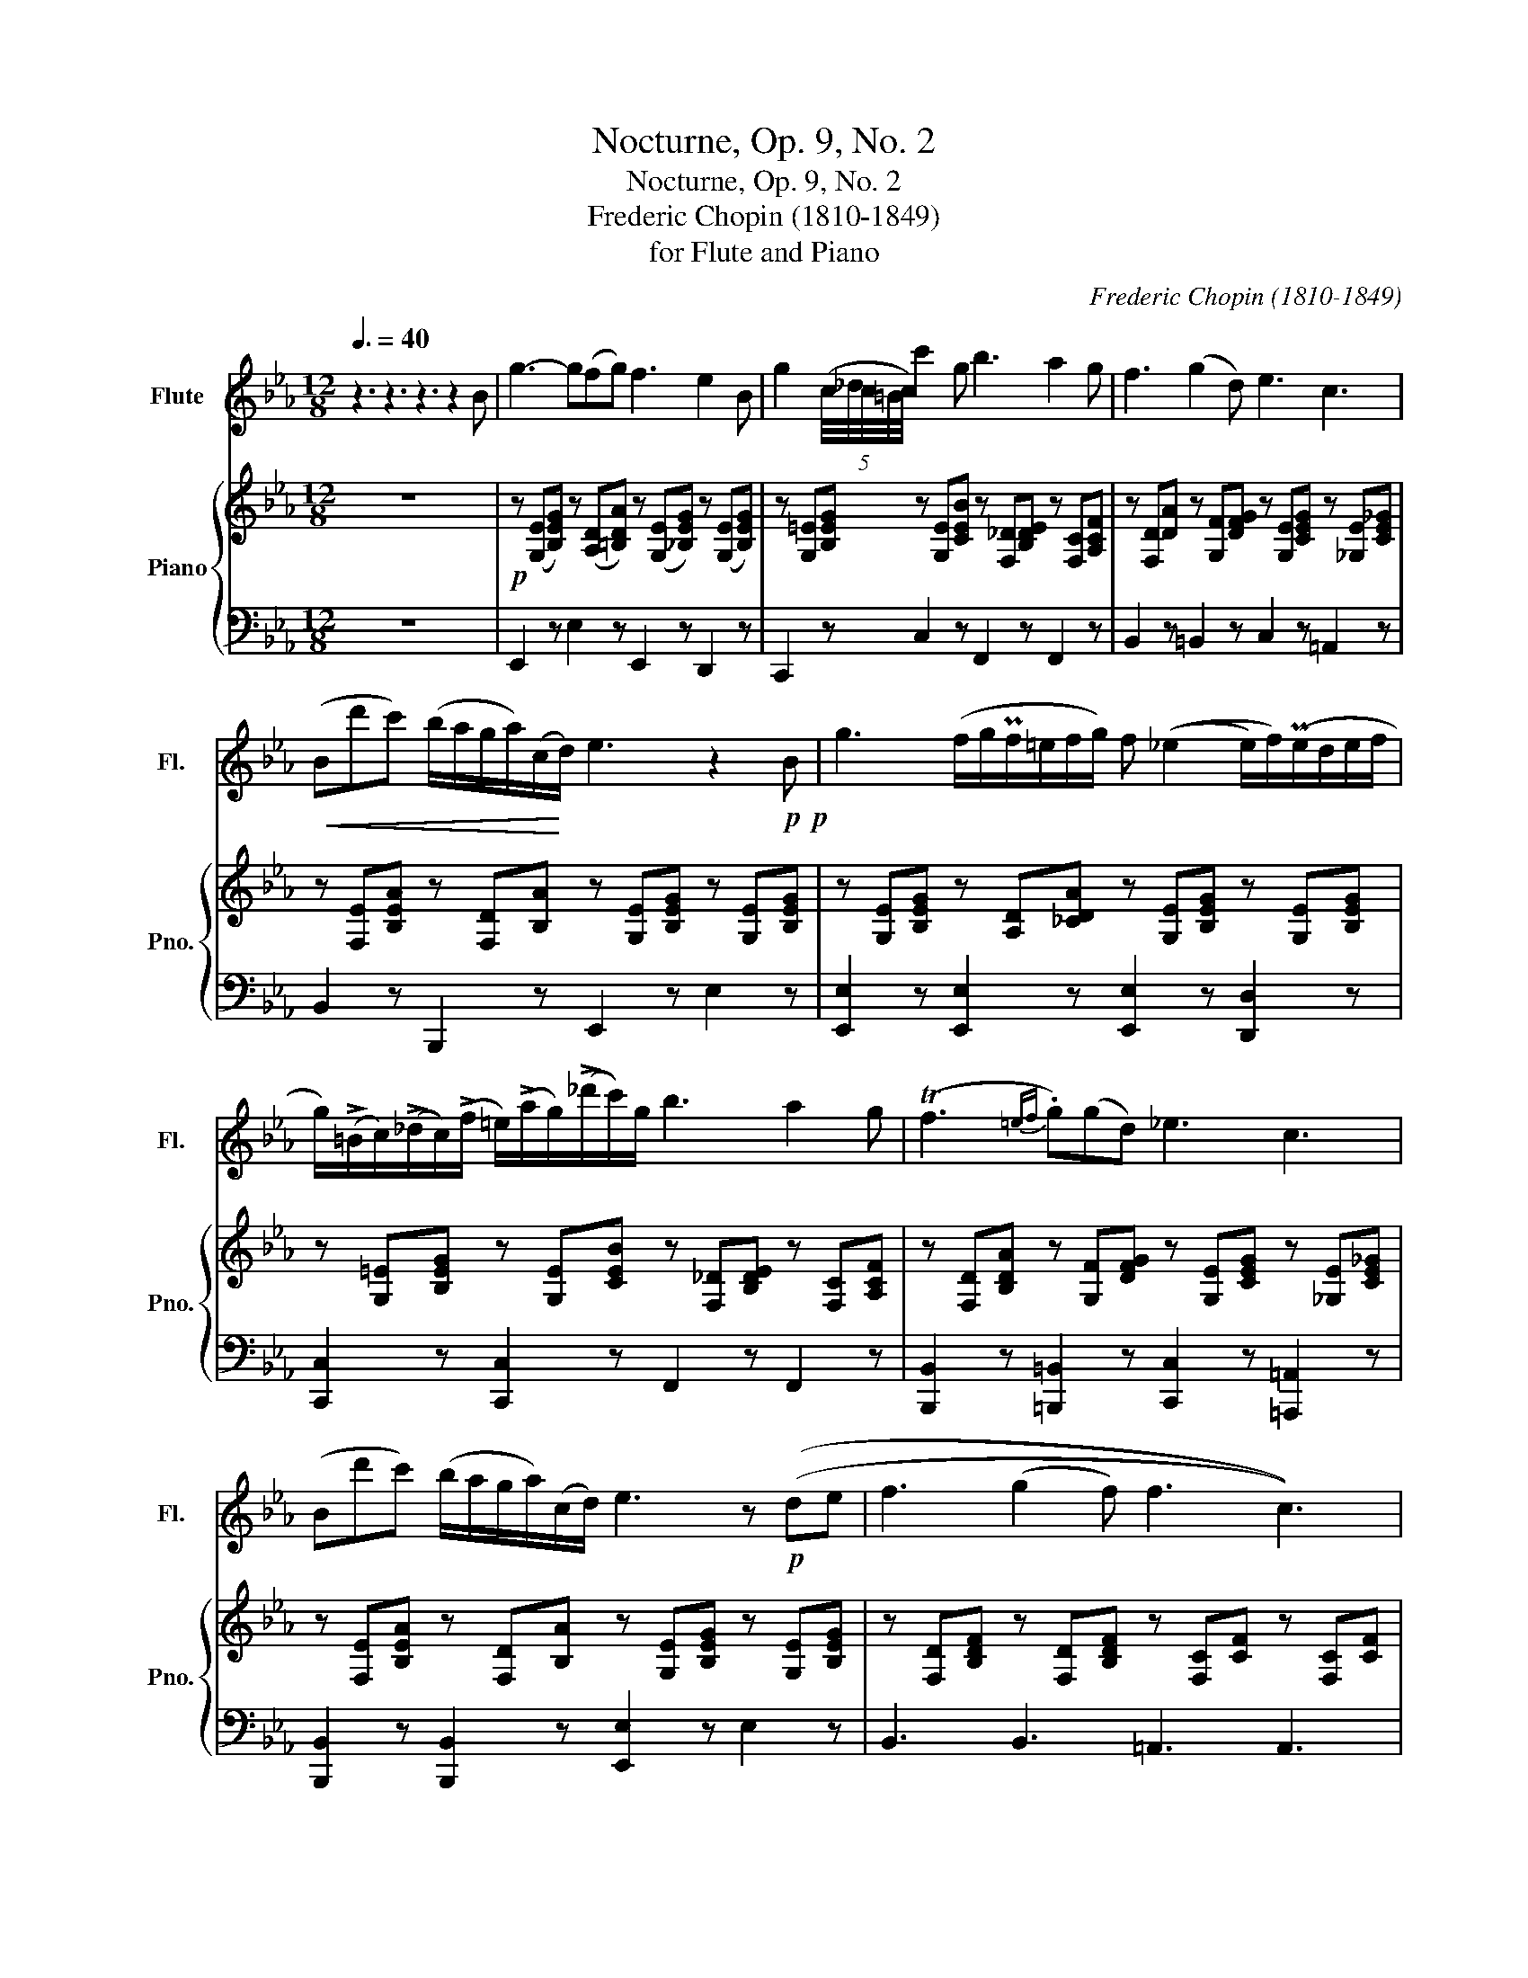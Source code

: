 X:1
T:Nocturne, Op. 9, No. 2
T:Nocturne, Op. 9, No. 2
T:Frederic Chopin (1810-1849)
T:for Flute and Piano
C:Frederic Chopin (1810-1849)
%%score 1 { 2 | 3 }
L:1/8
Q:3/8=40
M:12/8
K:Eb
V:1 treble nm="Flute" snm="Fl."
V:2 treble nm="Piano" snm="Pno."
V:3 bass 
V:1
 z3 z3 z3 z2 B | g3- g(fg) f3 e2 B | g2 (5:4:5(c/4_d/4c/4=B/4c/4) c'2 g b3 a2 g | f3 (g2 d) e3 c3 | %4
!<(! (Bd'c') (b/a/g/a/)(c/!<)!d/) e3 z2!p!!p! B | g3 (f/g/Pf/=e/f/g/) f ((_e2 e/)f/)(Pe/d/e/f/ | %6
 g/)(!>!=B/c/)((!>!_d/c/))(!>!f/ =e/)(!>!a/g/)(!>!_d'/c'/)g/ b3 a2 g | (Tf3{=ef} .g)((gd)) _e3 c3 | %8
 (Bd'c') (b/a/g/a/)(c/d/) e3 z!p! ((de | f3 (g2 f) f3 c3)) | %10
 .e(.e.e) !tenuto!e(d/e/f/>e/) (e3 B3) | b3 (=a2 g) f3 d3 | %12
 e3 !tenuto!d!tenuto!c!tenuto!d (!tenuto!B.=B.B .c.c.d) | %13
[Q:3/8=35]{GBe} g-!fermata!g[Q:3/8=40] (=A/B/) (_c/B/^c/d/)(g/>f/) f2 (e- e/f/)(Pe/d/e/f/ | %14
!<(! g/)(((=B/c/)(_d/c/)(f/ =e/)(a/g/)))(((_d'/c'/)g/!<)! b3 a2 g)) | (Tf3{=ef} .g)(gd) _e3 c3 | %16
 (Bd'_d') (c'/4=b/4_b/4=a/4_a/4f/4d/4)_c/4(5:4:5(B/4d/4g/4)f/4e/4[Q:3/8=35] e3[Q:3/8=40] z (de) | %17
 f3 (g2 f) f3 c3 | (4:3:4eeee e(d/e/f/>e/) e3 B3 | b3 ((=a2 g)) f3 d3 | %20
 e3 !tenuto!d!tenuto!c!tenuto!d ((!tenuto!B.=B.B .c.c.d)) | %21
[Q:3/8=35]{GBe} g-!fermata!g[Q:3/8=40] (=A/B/) (_c/B/^c/d/)(g/>f/) f2 (e- e/f/)Pe/d/e/f/ | %22
!<(! g/(((=B/c/)(_d/c/)(f/ =e/)(a/g/)))(((_d'/c'/)g/!<)! b3 a2 g)) | %23
 ((((Tf3{=ef} .g))))((((gd)))) _e3 c3 | %24
 B/(d'._d'/.c'/>.=b/ ._b/.=a/(5:4:5_a/4=A/4B/4=B/4c/4(5:4:5_d/4=d/4g/4f/4e/4) e6 | (e3 f)ef g6 | %26
 (e3- e/f/e/f/e/f/) g2 (5:4:5((e/4f/4e/4d/4e/4) e')d'c' | %27
 (b2 =a _acd) (ef/Pe/d/e/){e} g'(.f'/.e'/.d'/.c'/) | (=b_b=a) (a/_a/)(a/g/)(g/>f/) e6 | %29
 (e3- (3e/f/e/(3f/e/f/!tenuto!e/!tenuto!f/) g6 | e(A/B/PA/G/ A/)(=B/e/a/e'/>)f'/ g'e' e'2 d'c' | %31
 =b_b=a _agd e e'2- e'fc' | =b6 !fermata!_b6 | %33
 (=b/4_b/4c'/4=a/4)(=b/4_b/4c'/4a/4)(=b/4_b/4c'/4a/4) (=b/4_b/4c'/4a/4)(=b/4_b/4c'/4a/4)(=b/4_b/4c'/4a/4) (=b/4_b/4c'/4a/4)[Q:3/8=35](=b/4_b/4c'/4a/4)[Q:3/8=30](=b/4_b/4d'/4c'/4)[Q:3/8=25] (b/4a/4_a/4g/4)[Q:3/8=20] (f/4=d/4e/4c/4)[Q:3/8=15] (B/4_A/4c/4d/4) | %34
[Q:3/8=40] e6 b6 | !fermata!e'6 z2 z4 |] %36
V:2
 z12 |!p! z ([G,E][B,EG]) z ([A,D][=B,DA]) z (([G,E][_B,EG])) z (([G,E][B,EG])) | %2
 z [G,=E][B,EG] z [G,E][CEB] z [F,_D][B,DE] z [F,C][A,CF] | %3
 z [F,D][DA] z [G,F][DFG] z [G,E][CEG] z [_G,E][CE_G] | %4
 z [F,E][B,EA] z [F,D][B,A] z [G,E][B,EG] z [G,E][B,EG] | %5
 z [G,E][B,EG] z [A,D][_CDA] z [G,E][B,EG] z [G,E][B,EG] | %6
 z [G,=E][B,EG] z [G,E][CEB] z [F,_D][B,DE] z [F,C][A,CF] | %7
 z [F,D][B,DA] z [G,F][DFG] z [G,E][CEG] z [_G,E][CE_G] | %8
 z [F,E][B,EA] z [F,D][B,A] z [G,E][B,EG] z [G,E][B,EG] | %9
 z [F,D][B,DF] z [F,D][B,DF] z [F,C][CF] z [F,C][CF] | %10
 z [E,C][A,CE] z [E,_C][A,CE] z [G,E][B,EG] z [G,E][B,EG] | %11
 z [=E,_D][B,DG] z [E,C][B,CG] z [F,E][CE=A] z [G,=D][B,DB] | %12
 G[G,E][CEG] =A,[E=A][EA] !tenuto![FB](.[E=B].[=EB] .[E_Bc].[=Ac].[_Ad]) | %13
 z [G,E][B,EG] z [A,D][B,DA] z [G,E][B,EG] z [G,E][B,EG] | %14
 z [G,=E][B,EG] z [G,E][CEB] z [F,_D][B,DE] z [F,C][A,CF] | %15
 z [F,D][B,DA] z [G,F][DFG] z [G,E][CEG] z [_G,E][CE_G] | %16
 z [F,E][B,EA] z [F,D][B,A] z [G,E][B,EG] z [G,E][B,EG] | %17
 z [F,D][B,DF] z [F,D][B,DF] z [F,C][CF] z [F,C][CF] | %18
 z [E,C][A,CE] z [E,_C][A,CE] z [G,E][B,EG] z [G,E][B,EG] | %19
 z [=E,_D][B,DG] z [E,C][B,CG] z [F,E][CE=A] z [G,=D][B,DB] | %20
 G[G,E][CEG] =A,[E=A][EA] !tenuto![FB](.[E=B].[=EB] .[E_Bc].[=Ac].[_Ad]) | %21
 z [G,E][B,EG] z [A,D][B,DA] z [G,E][B,EG] z [G,E][B,EG] | %22
 z [G,=E][B,EG] z [G,E][CEB] z [F,_D][B,DE] z [F,C][A,CF] | %23
 z [F,D][B,DA] z [G,F][DFG] z [G,E][CEG] z [_G,E][CE_G] | %24
 z [F,E][B,EA] z [F,D][B,A] z [G,E][B,EG] z [G,E][B,EG] | %25
 z [A,_CE][CEA] z [A,CE][CEA] z [G,E][B,EG] z [G,E][B,EG] | %26
 z [A,_CE][CEA] z [A,CE][CEA] z [G,B,E][B,EG] z [G,E][B,EG] | %27
 z [F,D][B,A] z [F,D][B,A] z [F,D][B,A] z [F,E][CEF] | %28
 (z [F,E][B,EA]) z [F,D][B,DA] z [G,E][B,EG] z [G,E][B,EG] | e6 g6 | e6 g6 | %31
 =b_b=a _agd e [ee']2- [ee'][Ff][cc'] | =b6 !fermata!_b6 | z12 | [Ge]Bg [Ge]Bg [Ge]Bg [Ge]Bg | %35
 [Ge]3[K:treble] [ge']3[K:bass] !fermata![G,E]6 |] %36
V:3
 z12 | E,,2 z E,2 z E,,2 z D,,2 z | C,,2 z C,2 z F,,2 z F,,2 z | B,,2 z =B,,2 z C,2 z =A,,2 z | %4
 B,,2 z B,,,2 z E,,2 z E,2 z | [E,,E,]2 z [E,,E,]2 z [E,,E,]2 z [D,,D,]2 z | %6
 [C,,C,]2 z [C,,C,]2 z F,,2 z F,,2 z | [B,,,B,,]2 z [=B,,,=B,,]2 z [C,,C,]2 z [=A,,,=A,,]2 z | %8
 [B,,,B,,]2 z [B,,,B,,]2 z [E,,E,]2 z E,2 z | B,,3 B,,3 =A,,3 A,,3 | %10
 A,,2 z [A,,,A,,]2 z [E,,E,]2 z [E,,E,]2 z | [=E,,=E,]2 z [E,,E,]2 z [F,,F,]2 z [G,,G,]2 z | %12
 [C,,C,]2 z [F,,F,]2 z !tenuto![B,D](.=A,.^G, .=G,.[F,_E].[B,F]) | %13
 [E,,E,]2 z [E,,E,]2 z [E,,E,]2 z [D,,D,]2 z | [C,,C,]2 z [C,,C,]2 z F,,2 z F,,2 z | %15
 [B,,,B,,]2 z [=B,,,=B,,]2 z [C,,C,]2 z [=A,,,=A,,]2 z | %16
 [B,,,B,,]2 z [B,,,B,,]2 z [E,,E,]2 z E,2 z | B,,3 B,,3 =A,,3 A,,3 | %18
 A,,2 z [A,,,A,,]2 z [E,,E,]2 z [E,,E,]2 z | [=E,,=E,]2 z [E,,E,]2 z [F,,F,]2 z [G,,G,]2 z | %20
 [C,,C,]2 z [F,,F,]2 z !tenuto![B,D](.=A,.^G, .=G,.[F,_E].[B,F]) | %21
 [E,,E,]2 z [E,,E,]2 z [E,,E,]2 z [D,,D,]2 z | [C,,C,]2 z [C,,C,]2 z F,,2 z F,,2 z | %23
 [B,,,B,,]2 z [=B,,,=B,,]2 z [C,,C,]2 z [=A,,,=A,,]2 z | %24
 [B,,,B,,]2 z [B,,,B,,]2 z [E,,E,]2 z E,2 z | [E,,E,]2 z [E,,E,]2 z [E,,E,]2 z [E,,E,]3 | %26
 [E,,E,]2 z [E,,E,]2 z [E,,E,]2 z [E,,E,]2 z | [E,,E,]2 z [E,,E,]2 z [E,,E,]2 z [=A,,,=A,,]2 z | %28
 [B,,,B,,]2 z [B,,,B,,]2 z [E,,E,]2 z E,2 z | %29
 [A,,,A,,][E,A,_C][A,CE] [CEA][A,CE][E,A,_C] [E,,E,][G,E][B,EG] E,[G,E][B,EG] | %30
 [A,,,A,,][E,A,][A,_CE] [CEA][A,CE][E,A,C] [E,,G,][G,E][B,EG] [=A,,=A,][G,E][G,E] | %31
 [B,,,B,,][F,B,E][B,EA] [=B,,,=B,,][G,F][DFG] [C,,C,][G,E][CG] [=A,,,=A,,][F,CE][CEF] | %32
 (8:6:8B,,,B,,F,A, DB,FA !fermata!d6 | z12 | E,,B,B,, E,B,B,, E,,B,B,, E,B,-[B,,B,-] | %35
 [E,B,]3 [EB]3 !fermata![E,,B,,]6 |] %36

